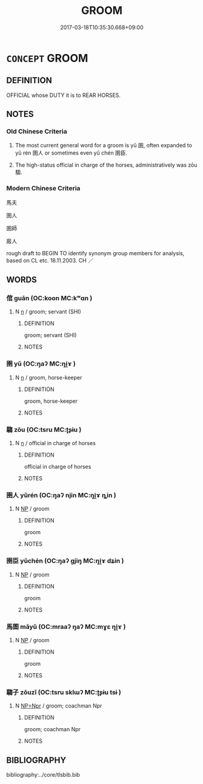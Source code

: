 # -*- mode: mandoku-tls-view -*-
#+TITLE: GROOM
#+DATE: 2017-03-18T10:35:30.668+09:00        
#+STARTUP: content
* =CONCEPT= GROOM
:PROPERTIES:
:CUSTOM_ID: uuid-2e29ac86-9a06-4958-8654-91076a6d5b0b
:SYNONYM+:  STABLE HAND
:SYNONYM+:  STABLEMAN
:SYNONYM+:  STABLE BOY
:SYNONYM+:  STABLE GIRL
:SYNONYM+:  HISTORICAL EQUERRY
:TR_ZH: 馬夫
:TR_OCH: 圉人
:END:
** DEFINITION

OFFICIAL whose DUTY it is to REAR HORSES.

** NOTES

*** Old Chinese Criteria
1. The most current general word for a groom is yǔ 圉, often expanded to yǔ rén 圉人 or sometimes even yǔ chén 圉臣.

2. The high-status official in charge of the horses, administratively was zōu 騶.

*** Modern Chinese Criteria
馬夫

圉人

圉師

廄人

rough draft to BEGIN TO identify synonym group members for analysis, based on CL etc. 18.11.2003. CH ／

** WORDS
   :PROPERTIES:
   :VISIBILITY: children
   :END:
*** 倌 guān (OC:koon MC:kʷɑn )
:PROPERTIES:
:CUSTOM_ID: uuid-6079e564-46f6-4f49-95b7-c919885da420
:Char+: 倌(9,8/10) 
:GY_IDS+: uuid-e97aaf99-5bb1-4738-950c-1fa21c98fccb
:PY+: guān     
:OC+: koon     
:MC+: kʷɑn     
:END: 
**** N [[tls:syn-func::#uuid-8717712d-14a4-4ae2-be7a-6e18e61d929b][n]] / groom; servant (SHI)
:PROPERTIES:
:CUSTOM_ID: uuid-9937c835-4638-4b56-bd62-76b69b54b8d2
:WARRING-STATES-CURRENCY: 2
:END:
****** DEFINITION

groom; servant (SHI)

****** NOTES

*** 圉 yǔ (OC:ŋaʔ MC:ŋi̯ɤ )
:PROPERTIES:
:CUSTOM_ID: uuid-2d25da36-6373-47ac-bf4a-f15bfb6fc87b
:Char+: 圉(31,8/11) 
:GY_IDS+: uuid-b79566af-daf6-4ed6-80e1-50d288198ce1
:PY+: yǔ     
:OC+: ŋaʔ     
:MC+: ŋi̯ɤ     
:END: 
**** N [[tls:syn-func::#uuid-8717712d-14a4-4ae2-be7a-6e18e61d929b][n]] / groom, horse-keeper
:PROPERTIES:
:CUSTOM_ID: uuid-b5086c0f-309e-4253-9be2-ebef957303de
:WARRING-STATES-CURRENCY: 3
:END:
****** DEFINITION

groom, horse-keeper

****** NOTES

*** 騶 zōu (OC:tsru MC:ʈʂɨu )
:PROPERTIES:
:CUSTOM_ID: uuid-f9db650d-88fb-43d2-b93b-48ffccddadef
:Char+: 騶(187,10/20) 
:GY_IDS+: uuid-a4febe4d-ea02-4bef-8269-f89023bd7eee
:PY+: zōu     
:OC+: tsru     
:MC+: ʈʂɨu     
:END: 
**** N [[tls:syn-func::#uuid-8717712d-14a4-4ae2-be7a-6e18e61d929b][n]] / official in charge of horses
:PROPERTIES:
:CUSTOM_ID: uuid-5ea339f4-9f18-4525-9af1-a8749f654c2b
:WARRING-STATES-CURRENCY: 4
:END:
****** DEFINITION

official in charge of horses

****** NOTES

*** 圉人 yǔrén (OC:ŋaʔ njin MC:ŋi̯ɤ ȵin )
:PROPERTIES:
:CUSTOM_ID: uuid-9e9d479b-5dc7-4c34-8d6f-129d6806722b
:Char+: 圉(31,8/11) 人(9,0/2) 
:GY_IDS+: uuid-b79566af-daf6-4ed6-80e1-50d288198ce1 uuid-21fa0930-1ebd-4609-9c0d-ef7ef7a2723f
:PY+: yǔ rén    
:OC+: ŋaʔ njin    
:MC+: ŋi̯ɤ ȵin    
:END: 
**** N [[tls:syn-func::#uuid-a8e89bab-49e1-4426-b230-0ec7887fd8b4][NP]] / groom
:PROPERTIES:
:CUSTOM_ID: uuid-97521ca1-cd5a-4148-9d0d-b1bac2551b8a
:WARRING-STATES-CURRENCY: 3
:END:
****** DEFINITION

groom

****** NOTES

*** 圉臣 yǔchén (OC:ŋaʔ ɡjiŋ MC:ŋi̯ɤ dʑin )
:PROPERTIES:
:CUSTOM_ID: uuid-d0490909-9deb-4d07-844a-6f7b0ff37d1a
:Char+: 圉(31,8/11) 臣(131,0/6) 
:GY_IDS+: uuid-b79566af-daf6-4ed6-80e1-50d288198ce1 uuid-f97584af-067f-4b72-a600-a47df1634908
:PY+: yǔ chén    
:OC+: ŋaʔ ɡjiŋ    
:MC+: ŋi̯ɤ dʑin    
:END: 
**** N [[tls:syn-func::#uuid-a8e89bab-49e1-4426-b230-0ec7887fd8b4][NP]] / groom
:PROPERTIES:
:CUSTOM_ID: uuid-e7ac2fef-2fdf-4b67-a3ea-f17edcb84364
:WARRING-STATES-CURRENCY: 3
:END:
****** DEFINITION

groom

****** NOTES

*** 馬圄 mǎyǔ (OC:mraaʔ ŋaʔ MC:mɣɛ ŋi̯ɤ )
:PROPERTIES:
:CUSTOM_ID: uuid-56122c7a-8183-4b24-85f2-2548d2b64b4f
:Char+: 馬(187,0/10) 圄(31,7/10) 
:GY_IDS+: uuid-a141479b-79db-4030-a7ce-84f16883762b uuid-81829041-b266-481a-a187-64956c2bd54f
:PY+: mǎ yǔ    
:OC+: mraaʔ ŋaʔ    
:MC+: mɣɛ ŋi̯ɤ    
:END: 
**** N [[tls:syn-func::#uuid-a8e89bab-49e1-4426-b230-0ec7887fd8b4][NP]] / groom
:PROPERTIES:
:CUSTOM_ID: uuid-0ac5c73e-cbba-47ed-9329-570c29736174
:WARRING-STATES-CURRENCY: 2
:END:
****** DEFINITION

groom

****** NOTES

*** 騶子 zōuzǐ (OC:tsru sklɯʔ MC:ʈʂɨu tsɨ )
:PROPERTIES:
:CUSTOM_ID: uuid-5b9397f4-13cf-41e8-a9e1-7b4042838ed0
:Char+: 騶(187,10/20) 子(39,0/3) 
:GY_IDS+: uuid-a4febe4d-ea02-4bef-8269-f89023bd7eee uuid-07663ff4-7717-4a8f-a2d7-0c53aea2ca19
:PY+: zōu zǐ    
:OC+: tsru sklɯʔ    
:MC+: ʈʂɨu tsɨ    
:END: 
**** N [[tls:syn-func::#uuid-754d1c12-7558-4d5c-83d4-b264e339821a][NP=Npr]] / groom; coachman Npr
:PROPERTIES:
:CUSTOM_ID: uuid-91741001-182d-4970-b123-c84e83f4c0c7
:END:
****** DEFINITION

groom; coachman Npr

****** NOTES

** BIBLIOGRAPHY
bibliography:../core/tlsbib.bib
